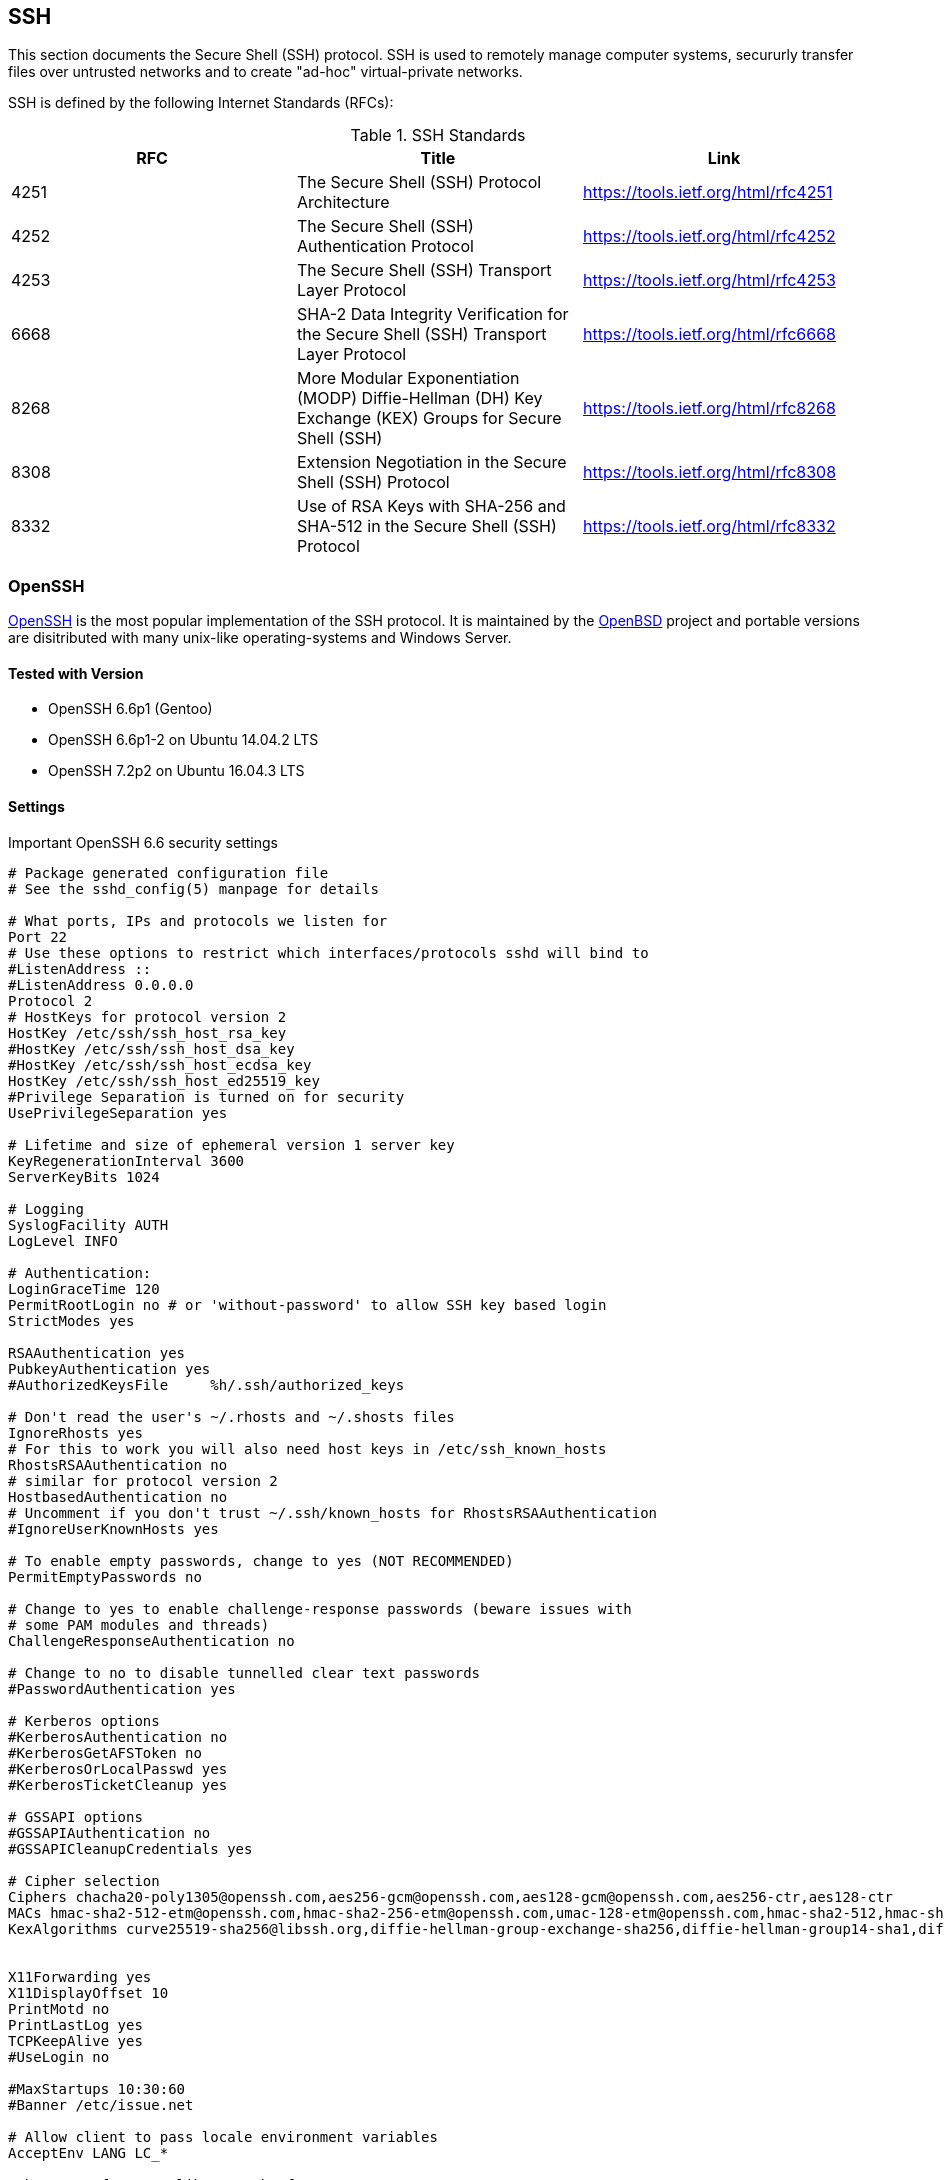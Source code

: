 == SSH

This section documents the Secure Shell (SSH) protocol. SSH is used to
remotely manage computer systems, secururly transfer files over
untrusted networks and to create "ad-hoc" virtual-private networks.

SSH is defined by the following Internet Standards (RFCs):

[options="header"]
.SSH Standards
|====
| RFC  | Title                                           | Link
| 4251 | The Secure Shell (SSH) Protocol Architecture    | https://tools.ietf.org/html/rfc4251
| 4252 | The Secure Shell (SSH) Authentication Protocol  | https://tools.ietf.org/html/rfc4252
| 4253 | The Secure Shell (SSH) Transport Layer Protocol | https://tools.ietf.org/html/rfc4253
| 6668 | SHA-2 Data Integrity Verification for the Secure Shell (SSH) Transport Layer Protocol | https://tools.ietf.org/html/rfc6668
| 8268 | More Modular Exponentiation (MODP) Diffie-Hellman (DH) Key Exchange (KEX) Groups for Secure Shell (SSH) | https://tools.ietf.org/html/rfc8268
| 8308 | Extension Negotiation in the Secure Shell (SSH) Protocol | https://tools.ietf.org/html/rfc8308
| 8332 | Use of RSA Keys with SHA-256 and SHA-512 in the Secure Shell (SSH) Protocol | https://tools.ietf.org/html/rfc8332
|====


=== OpenSSH

https://www.openssh.com/[OpenSSH] is the most popular implementation
of the SSH protocol. It is maintained by the
https://openbsd.org[OpenBSD] project and portable versions are
disitributed with many unix-like operating-systems and Windows Server.

==== Tested with Version

* OpenSSH 6.6p1 (Gentoo)
* OpenSSH 6.6p1-2 on Ubuntu 14.04.2 LTS
* OpenSSH 7.2p2 on Ubuntu 16.04.3 LTS

==== Settings

.Important OpenSSH 6.6 security settings
[source]
----
# Package generated configuration file
# See the sshd_config(5) manpage for details

# What ports, IPs and protocols we listen for
Port 22
# Use these options to restrict which interfaces/protocols sshd will bind to
#ListenAddress ::
#ListenAddress 0.0.0.0
Protocol 2
# HostKeys for protocol version 2
HostKey /etc/ssh/ssh_host_rsa_key
#HostKey /etc/ssh/ssh_host_dsa_key
#HostKey /etc/ssh/ssh_host_ecdsa_key
HostKey /etc/ssh/ssh_host_ed25519_key
#Privilege Separation is turned on for security
UsePrivilegeSeparation yes

# Lifetime and size of ephemeral version 1 server key
KeyRegenerationInterval 3600
ServerKeyBits 1024

# Logging
SyslogFacility AUTH
LogLevel INFO

# Authentication:
LoginGraceTime 120
PermitRootLogin no # or 'without-password' to allow SSH key based login
StrictModes yes

RSAAuthentication yes
PubkeyAuthentication yes
#AuthorizedKeysFile	%h/.ssh/authorized_keys

# Don't read the user's ~/.rhosts and ~/.shosts files
IgnoreRhosts yes
# For this to work you will also need host keys in /etc/ssh_known_hosts
RhostsRSAAuthentication no
# similar for protocol version 2
HostbasedAuthentication no
# Uncomment if you don't trust ~/.ssh/known_hosts for RhostsRSAAuthentication
#IgnoreUserKnownHosts yes

# To enable empty passwords, change to yes (NOT RECOMMENDED)
PermitEmptyPasswords no

# Change to yes to enable challenge-response passwords (beware issues with
# some PAM modules and threads)
ChallengeResponseAuthentication no

# Change to no to disable tunnelled clear text passwords
#PasswordAuthentication yes

# Kerberos options
#KerberosAuthentication no
#KerberosGetAFSToken no
#KerberosOrLocalPasswd yes
#KerberosTicketCleanup yes

# GSSAPI options
#GSSAPIAuthentication no
#GSSAPICleanupCredentials yes

# Cipher selection
Ciphers chacha20-poly1305@openssh.com,aes256-gcm@openssh.com,aes128-gcm@openssh.com,aes256-ctr,aes128-ctr
MACs hmac-sha2-512-etm@openssh.com,hmac-sha2-256-etm@openssh.com,umac-128-etm@openssh.com,hmac-sha2-512,hmac-sha2-256,hmac-ripemd160
KexAlgorithms curve25519-sha256@libssh.org,diffie-hellman-group-exchange-sha256,diffie-hellman-group14-sha1,diffie-hellman-group-exchange-sha1


X11Forwarding yes
X11DisplayOffset 10
PrintMotd no
PrintLastLog yes
TCPKeepAlive yes
#UseLogin no

#MaxStartups 10:30:60
#Banner /etc/issue.net

# Allow client to pass locale environment variables
AcceptEnv LANG LC_*

Subsystem sftp /usr/lib/openssh/sftp-server

# Set this to 'yes' to enable PAM authentication, account processing,
# and session processing. If this is enabled, PAM authentication will
# be allowed through the ChallengeResponseAuthentication and
# PasswordAuthentication.  Depending on your PAM configuration,
# PAM authentication via ChallengeResponseAuthentication may bypass
# the setting of "PermitRootLogin without-password".
# If you just want the PAM account and session checks to run without
# PAM authentication, then enable this but set PasswordAuthentication
# and ChallengeResponseAuthentication to 'no'.
UsePAM yes
----

.Curve25519
[NOTE]
====
OpenSSH 6.6p1 now supports Curve25519.
====

==== Tested with Version

* OpenSSH 6.5 (Debian Jessie)

==== Settings

.Important OpenSSH 6.5 security settings
[source]
----
# Package generated configuration file
# See the sshd_config(5) manpage for details

# What ports, IPs and protocols we listen for
Port 22
# Use these options to restrict which interfaces/protocols sshd will bind to
#ListenAddress ::
#ListenAddress 0.0.0.0
Protocol 2
# HostKeys for protocol version 2
HostKey /etc/ssh/ssh_host_rsa_key
#HostKey /etc/ssh/ssh_host_dsa_key
#HostKey /etc/ssh/ssh_host_ecdsa_key
HostKey /etc/ssh/ssh_host_ed25519_key
#Privilege Separation is turned on for security
UsePrivilegeSeparation yes

# Lifetime and size of ephemeral version 1 server key
KeyRegenerationInterval 3600
ServerKeyBits 1024

# Logging
SyslogFacility AUTH
LogLevel INFO

# Authentication:
LoginGraceTime 120
PermitRootLogin no # or 'without-password' to allow SSH key based login
StrictModes yes

RSAAuthentication yes
PubkeyAuthentication yes
#AuthorizedKeysFile	%h/.ssh/authorized_keys

# Don't read the user's ~/.rhosts and ~/.shosts files
IgnoreRhosts yes
# For this to work you will also need host keys in /etc/ssh_known_hosts
RhostsRSAAuthentication no
# similar for protocol version 2
HostbasedAuthentication no
# Uncomment if you don't trust ~/.ssh/known_hosts for RhostsRSAAuthentication
#IgnoreUserKnownHosts yes

# To enable empty passwords, change to yes (NOT RECOMMENDED)
PermitEmptyPasswords no

# Change to yes to enable challenge-response passwords (beware issues with
# some PAM modules and threads)
ChallengeResponseAuthentication no

# Change to no to disable tunnelled clear text passwords
#PasswordAuthentication yes

# Kerberos options
#KerberosAuthentication no
#KerberosGetAFSToken no
#KerberosOrLocalPasswd yes
#KerberosTicketCleanup yes

# GSSAPI options
#GSSAPIAuthentication no
#GSSAPICleanupCredentials yes

# Cipher selection
Ciphers aes256-gcm@openssh.com,aes128-gcm@openssh.com,aes256-ctr,aes128-ctr
MACs hmac-sha2-512-etm@openssh.com,hmac-sha2-256-etm@openssh.com,umac-128-etm@openssh.com,hmac-sha2-512,hmac-sha2-256,hmac-ripemd160
KexAlgorithms diffie-hellman-group-exchange-sha256,diffie-hellman-group14-sha1,diffie-hellman-group-exchange-sha1


X11Forwarding yes
X11DisplayOffset 10
PrintMotd no
PrintLastLog yes
TCPKeepAlive yes
#UseLogin no

#MaxStartups 10:30:60
#Banner /etc/issue.net

# Allow client to pass locale environment variables
AcceptEnv LANG LC_*

Subsystem sftp /usr/lib/openssh/sftp-server

# Set this to 'yes' to enable PAM authentication, account processing,
# and session processing. If this is enabled, PAM authentication will
# be allowed through the ChallengeResponseAuthentication and
# PasswordAuthentication.  Depending on your PAM configuration,
# PAM authentication via ChallengeResponseAuthentication may bypass
# the setting of "PermitRootLogin without-password".
# If you just want the PAM account and session checks to run without
# PAM authentication, then enable this but set PasswordAuthentication
# and ChallengeResponseAuthentication to 'no'.
UsePAM yes
----

==== Tested with Version

* OpenSSH 6.0p1 (Debian wheezy)

==== Settings

.Important OpenSSH 6.0 security settings
[source]
----
# Package generated configuration file
# See the sshd_config(5) manpage for details

# What ports, IPs and protocols we listen for
Port 22
# Use these options to restrict which interfaces/protocols sshd will bind to
#ListenAddress ::
#ListenAddress 0.0.0.0
Protocol 2
# HostKeys for protocol version 2
HostKey /etc/ssh/ssh_host_rsa_key
#HostKey /etc/ssh/ssh_host_dsa_key
#HostKey /etc/ssh/ssh_host_ecdsa_key
#Privilege Separation is turned on for security
UsePrivilegeSeparation yes

# Lifetime and size of ephemeral version 1 server key
KeyRegenerationInterval 3600
ServerKeyBits 768

# Logging
SyslogFacility AUTH
LogLevel INFO

# Authentication:
LoginGraceTime 120
PermitRootLogin no # or 'without-password' to allow SSH key based login
StrictModes yes

RSAAuthentication yes
PubkeyAuthentication yes
#AuthorizedKeysFile	%h/.ssh/authorized_keys

# Don't read the user's ~/.rhosts and ~/.shosts files
IgnoreRhosts yes
# For this to work you will also need host keys in /etc/ssh_known_hosts
RhostsRSAAuthentication no
# similar for protocol version 2
HostbasedAuthentication no
# Uncomment if you don't trust ~/.ssh/known_hosts for RhostsRSAAuthentication
#IgnoreUserKnownHosts yes

# To enable empty passwords, change to yes (NOT RECOMMENDED)
PermitEmptyPasswords no

# Change to yes to enable challenge-response passwords (beware issues with
# some PAM modules and threads)
ChallengeResponseAuthentication no

# Change to no to disable tunnelled clear text passwords
#PasswordAuthentication yes

# Kerberos options
#KerberosAuthentication no
#KerberosGetAFSToken no
#KerberosOrLocalPasswd yes
#KerberosTicketCleanup yes

# GSSAPI options
#GSSAPIAuthentication no
#GSSAPICleanupCredentials yes

# Cipher selection
Ciphers aes256-ctr,aes128-ctr
MACs hmac-sha2-512,hmac-sha2-256,hmac-ripemd160
KexAlgorithms diffie-hellman-group-exchange-sha256,diffie-hellman-group14-sha1,diffie-hellman-group-exchange-sha1

X11Forwarding yes
X11DisplayOffset 10
PrintMotd no
PrintLastLog yes
TCPKeepAlive yes
#UseLogin no

#MaxStartups 10:30:60
#Banner /etc/issue.net

# Allow client to pass locale environment variables
AcceptEnv LANG LC_*

Subsystem sftp /usr/lib/openssh/sftp-server

# Set this to 'yes' to enable PAM authentication, account processing,
# and session processing. If this is enabled, PAM authentication will
# be allowed through the ChallengeResponseAuthentication and
# PasswordAuthentication.  Depending on your PAM configuration,
# PAM authentication via ChallengeResponseAuthentication may bypass
# the setting of "PermitRootLogin without-password".
# If you just want the PAM account and session checks to run without
# PAM authentication, then enable this but set PasswordAuthentication
# and ChallengeResponseAuthentication to 'no'.
UsePAM yes
----

*Note:* Older |Linux| systems won’t support SHA2. PuTTY (Windows) does
 not support RIPE-MD160. Curve25519, AES-GCM and UMAC are only
 available upstream (OpenSSH 6.6p1). DSA host keys have been removed
 on purpose, the DSS standard does not support for DSA keys stronger
 than 1024bit
 footnote:[https://bugzilla.mindrot.org/show_bug.cgi?id=1647] which is
 far below current standards (see section
 #section:keylengths[[section:keylengths]]). Legacy systems can use
 this configuration and simply omit unsupported ciphers, key exchange
 algorithms and MACs.

==== References

The OpenSSH
http://www.openssh.org/cgi-bin/man.cgi?query=sshd_config[sshd_config —
OpenSSH SSH daemon configuration file] man page is the best reference:

==== How to test

Connect a client with verbose logging enabled to the SSH server

[source,terminal]
----
$ ssh -vvv myserver.com
----

and observe the key exchange in the output.


=== Cisco ASA

==== Tested with Versions

* 9.1(3)

==== Settings

[source,terminal]
----
crypto key generate rsa modulus 2048
ssh version 2
ssh key-exchange group dh-group14-sha1
----

Note: When the ASA is configured for SSH, by default both SSH versions
1 and 2 are allowed. In addition to that, only a group1
DH-key-exchange is used. This should be changed to allow only SSH
version 2 and to use a key-exchange with group14. The generated RSA
key should be 2048 bit (the actual supported maximum). A
non-cryptographic best practice is to reconfigure the lines to only
allow SSH-logins.

==== References

http://www.cisco.com/en/US/docs/security/asa/asa91/configuration/general/admin_management.html [http://www.cisco.com/en/US/docs/security/asa/asa91/configuration/general/admin_management.html ]

==== How to test

Connect a client with verbose logging enabled to the SSH server

[source,terminal]
----
$ ssh -vvv myserver.com
----

and observe the key exchange in the output.

=== Cisco IOS

==== Tested with Versions

* 15.0
* 15.1
* 15.2

==== Settings

[source,terminal]
----
crypto key generate rsa modulus 4096 label SSH-KEYS
ip ssh rsa keypair-name SSH-KEYS
ip ssh version 2
ip ssh dh min size 2048

line vty 0 15
transport input ssh
----

Note: Same as with the ASA, also on IOS by default both SSH versions 1
and 2 are allowed and the DH-key-exchange only use a DH-group of 768
Bit. In IOS, a dedicated Key-pair can be bound to SSH to reduce the
usage of individual keys-pairs. From IOS Version 15.0 onwards, 4096
Bit rsa keys are supported and should be used according to the
paradigm "use longest supported key". Also, do not forget to disable
telnet vty access.

==== References

http://www.cisco.com/en/US/docs/ios/sec_user_services/configuration/guide/sec_cfg_secure_shell.html

==== How to test

Connect a client with verbose logging enabled to the SSH server

[source,terminal]
----
$ ssh -vvv myserver.com
----

and observe the key exchange in the output.

